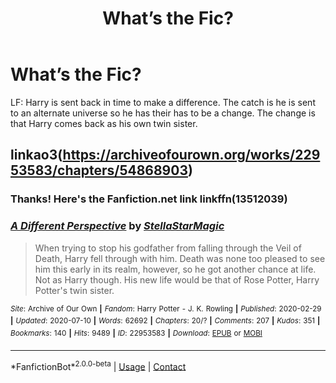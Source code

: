 #+TITLE: What’s the Fic?

* What’s the Fic?
:PROPERTIES:
:Author: Rp0605
:Score: 0
:DateUnix: 1600827220.0
:DateShort: 2020-Sep-23
:END:
LF: Harry is sent back in time to make a difference. The catch is he is sent to an alternate universe so he has their has to be a change. The change is that Harry comes back as his own twin sister.


** linkao3([[https://archiveofourown.org/works/22953583/chapters/54868903]])
:PROPERTIES:
:Score: 3
:DateUnix: 1600837610.0
:DateShort: 2020-Sep-23
:END:

*** Thanks! Here's the Fanfiction.net link linkffn(13512039)
:PROPERTIES:
:Author: Rp0605
:Score: 2
:DateUnix: 1600860182.0
:DateShort: 2020-Sep-23
:END:


*** [[https://archiveofourown.org/works/22953583][*/A Different Perspective/*]] by [[https://www.archiveofourown.org/users/StellaStarMagic/pseuds/StellaStarMagic][/StellaStarMagic/]]

#+begin_quote
  When trying to stop his godfather from falling through the Veil of Death, Harry fell through with him. Death was none too pleased to see him this early in its realm, however, so he got another chance at life. Not as Harry though. His new life would be that of Rose Potter, Harry Potter's twin sister.
#+end_quote

^{/Site/:} ^{Archive} ^{of} ^{Our} ^{Own} ^{*|*} ^{/Fandom/:} ^{Harry} ^{Potter} ^{-} ^{J.} ^{K.} ^{Rowling} ^{*|*} ^{/Published/:} ^{2020-02-29} ^{*|*} ^{/Updated/:} ^{2020-07-10} ^{*|*} ^{/Words/:} ^{62692} ^{*|*} ^{/Chapters/:} ^{20/?} ^{*|*} ^{/Comments/:} ^{207} ^{*|*} ^{/Kudos/:} ^{351} ^{*|*} ^{/Bookmarks/:} ^{140} ^{*|*} ^{/Hits/:} ^{9489} ^{*|*} ^{/ID/:} ^{22953583} ^{*|*} ^{/Download/:} ^{[[https://archiveofourown.org/downloads/22953583/A%20Different%20Perspective.epub?updated_at=1594415176][EPUB]]} ^{or} ^{[[https://archiveofourown.org/downloads/22953583/A%20Different%20Perspective.mobi?updated_at=1594415176][MOBI]]}

--------------

*FanfictionBot*^{2.0.0-beta} | [[https://github.com/FanfictionBot/reddit-ffn-bot/wiki/Usage][Usage]] | [[https://www.reddit.com/message/compose?to=tusing][Contact]]
:PROPERTIES:
:Author: FanfictionBot
:Score: 1
:DateUnix: 1600837628.0
:DateShort: 2020-Sep-23
:END:
